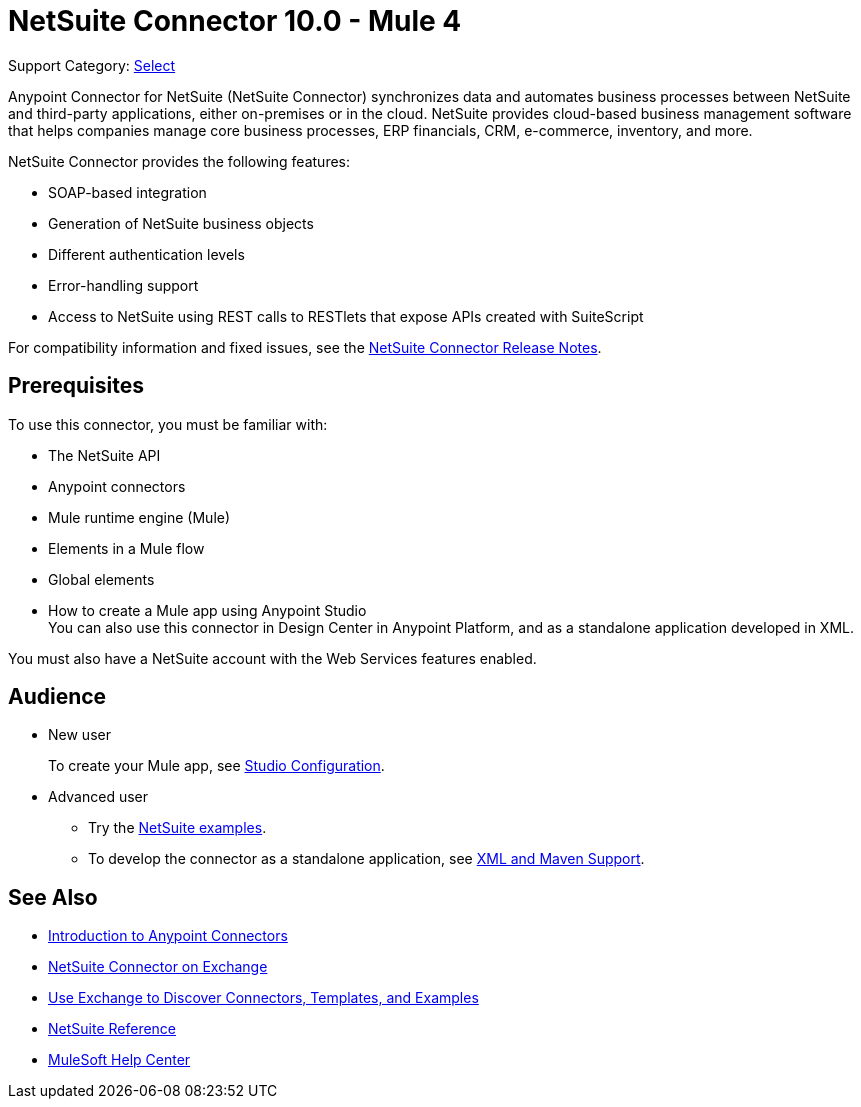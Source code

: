 = NetSuite Connector 10.0 - Mule 4
:page-aliases: connectors::netsuite/netsuite-about.adoc

Support Category: https://www.mulesoft.com/legal/versioning-back-support-policy#anypoint-connectors[Select]


Anypoint Connector for NetSuite (NetSuite Connector) synchronizes data and automates business processes between NetSuite and third-party applications, either on-premises or in the cloud. NetSuite provides cloud-based business management software that helps companies manage core business processes, ERP financials, CRM, e-commerce, inventory, and more.

NetSuite Connector provides the following features:

* SOAP-based integration
* Generation of NetSuite business objects 
* Different authentication levels
* Error-handling support 
* Access to NetSuite using REST calls to RESTlets that expose APIs created with SuiteScript

For compatibility information and fixed issues, see the xref:release-notes::connector/netsuite-connector-release-notes-mule-4.adoc[NetSuite Connector Release Notes].

== Prerequisites

To use this connector, you must be familiar with:

* The NetSuite API
* Anypoint connectors
* Mule runtime engine (Mule)
* Elements in a Mule flow
* Global elements
* How to create a Mule app using Anypoint Studio +
You can also use this connector in Design Center in Anypoint Platform, and as a standalone application developed in XML.

You must also have a NetSuite account with the Web Services features enabled.

== Audience

* New user
+
To create your Mule app, see
xref:netsuite-studio-configure.adoc[Studio Configuration].
* Advanced user
+
** Try the xref:netsuite-examples.adoc[NetSuite examples].
** To develop the connector as a standalone application, see xref:netsuite-connector-xml-maven.adoc[XML and Maven Support].

== See Also

* xref:connectors::introduction/introduction-to-anypoint-connectors.adoc[Introduction to Anypoint Connectors]
* https://www.mulesoft.com/exchange/com.mulesoft.connectors/mule-netsuite-connector/[NetSuite Connector on Exchange]
* xref:connectors::introduction/intro-use-exchange.adoc[Use Exchange to Discover Connectors, Templates, and Examples]
* xref:netsuite-reference.adoc[NetSuite Reference]
* https://help.mulesoft.com[MuleSoft Help Center]


